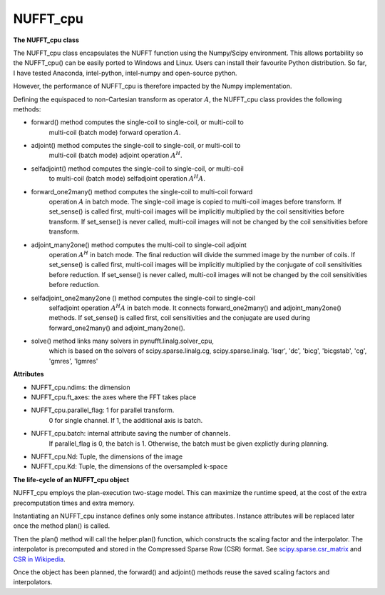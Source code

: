 NUFFT_cpu
=========

**The NUFFT_cpu class**

The NUFFT_cpu class encapsulates the NUFFT function using the Numpy/Scipy environment. 
This allows portability so the NUFFT_cpu() can be easily ported to Windows and Linux.
Users can install their favourite Python distribution. 
So far, I have tested Anaconda, intel-python, intel-numpy and open-source python.

However, the performance of NUFFT_cpu is therefore impacted by the Numpy implementation.  


Defining the equispaced to non-Cartesian transform as  operator :math:`A`, the
NUFFT_cpu class provides the following methods:

- forward() method computes the single-coil to single-coil, or multi-coil to
    multi-coil (batch mode) forward operation :math:`A`.

- adjoint() method computes the single-coil to single-coil, or multi-coil to
        multi-coil  (batch mode) adjoint operation  :math:`A^H`.

- selfadjoint() method computes the single-coil to single-coil, or multi-coil
        to multi-coil (batch mode) selfadjoint operation :math:`A^H A`.

- forward_one2many() method computes the single-coil to multi-coil forward
        operation :math:`A` in batch mode. The single-coil image is copied to
        multi-coil images before transform. If set_sense() is called first,
        multi-coil images will be implicitly multiplied by the coil
        sensitivities before transform. If set_sense() is never called,
        multi-coil images will not be changed by the coil sensitivities before
        transform.

- adjoint_many2one() method computes the multi-coil to single-coil adjoint
        operation  :math:`A^H` in batch mode.
        The final reduction will divide the summed image by the number of
        coils. If set_sense() is called first, multi-coil images will be
        implicitly multiplied by the conjugate of coil sensitivities before
        reduction. If set_sense() is never called, multi-coil images will not
        be changed by the coil sensitivities before reduction.

- selfadjoint_one2many2one () method computes the single-coil to single-coil
        selfadjoint operation :math:`A^H A` in batch mode.
        It connects forward_one2many() and adjoint_many2one() methods.
        If set_sense() is called first, coil sensitivities and the conjugate
        are used during forward_one2many() and adjoint_many2one().

- solve() method links many solvers in pynufft.linalg.solver_cpu,
          which is based on the solvers of scipy.sparse.linalg.cg,
          scipy.sparse.linalg. 'lsqr', 'dc', 'bicg', 'bicgstab', 'cg',
          'gmres', 'lgmres'


**Attributes**

- NUFFT_cpu.ndims: the dimension

- NUFFT_cpu.ft_axes: the axes where the FFT takes place

- NUFFT_cpu.parallel_flag: 1 for parallel transform.
                           0 for single channel.
                           If 1, the additional axis is batch.

- NUFFT_cpu.batch: internal attribute saving the number of channels.
                   If parallel_flag is 0, the batch is 1.
                   Otherwise, the batch must be given explictly during planning.

- NUFFT_cpu.Nd: Tuple, the dimensions of the image

- NUFFT_cpu.Kd: Tuple, the dimensions of the oversampled k-space


**The life-cycle of an NUFFT_cpu object**


NUFFT_cpu employs the plan-execution two-stage model.
This can maximize the runtime speed, at the cost of the extra precomputation times and extra memory.


Instantiating an NUFFT_cpu instance defines only some instance attributes. Instance attributes will be replaced later once the method plan() is called.
  
Then the plan() method will call the helper.plan() function, 
which constructs the scaling factor and the interpolator.  
The interpolator is precomputed and stored in the Compressed Sparse Row (CSR) format. 
See `scipy.sparse.csr_matrix <https://docs.scipy.org/doc/scipy/reference/generated/scipy.sparse.csr_matrix.html>`_ and 
`CSR in Wikipedia <https://en.wikipedia.org/wiki/Sparse_matrix#Compressed_sparse_row_(CSR,_CRS_or_Yale_format)>`_.   
  
Once the object has been planned, the forward() and adjoint() methods reuse the saved scaling factors and interpolators. 

